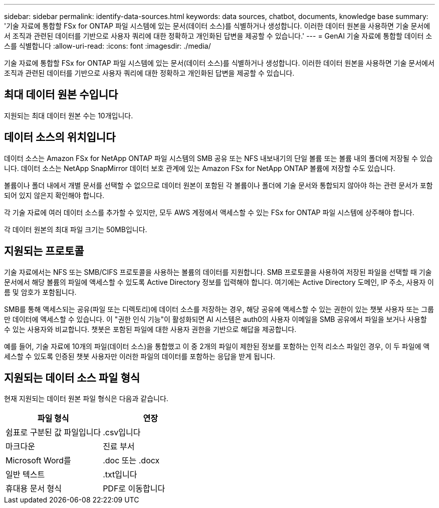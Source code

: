 ---
sidebar: sidebar 
permalink: identify-data-sources.html 
keywords: data sources, chatbot, documents, knowledge base 
summary: '기술 자료에 통합할 FSx for ONTAP 파일 시스템에 있는 문서(데이터 소스)를 식별하거나 생성합니다. 이러한 데이터 원본을 사용하면 기술 문서에서 조직과 관련된 데이터를 기반으로 사용자 쿼리에 대한 정확하고 개인화된 답변을 제공할 수 있습니다.' 
---
= GenAI 기술 자료에 통합할 데이터 소스를 식별합니다
:allow-uri-read: 
:icons: font
:imagesdir: ./media/


[role="lead"]
기술 자료에 통합할 FSx for ONTAP 파일 시스템에 있는 문서(데이터 소스)를 식별하거나 생성합니다. 이러한 데이터 원본을 사용하면 기술 문서에서 조직과 관련된 데이터를 기반으로 사용자 쿼리에 대한 정확하고 개인화된 답변을 제공할 수 있습니다.



== 최대 데이터 원본 수입니다

지원되는 최대 데이터 원본 수는 10개입니다.



== 데이터 소스의 위치입니다

데이터 소스는 Amazon FSx for NetApp ONTAP 파일 시스템의 SMB 공유 또는 NFS 내보내기의 단일 볼륨 또는 볼륨 내의 폴더에 저장될 수 있습니다. 데이터 소스는 NetApp SnapMirror 데이터 보호 관계에 있는 Amazon FSx for NetApp ONTAP 볼륨에 저장할 수도 있습니다.

볼륨이나 폴더 내에서 개별 문서를 선택할 수 없으므로 데이터 원본이 포함된 각 볼륨이나 폴더에 기술 문서와 통합되지 않아야 하는 관련 문서가 포함되어 있지 않은지 확인해야 합니다.

각 기술 자료에 여러 데이터 소스를 추가할 수 있지만, 모두 AWS 계정에서 액세스할 수 있는 FSx for ONTAP 파일 시스템에 상주해야 합니다.

각 데이터 원본의 최대 파일 크기는 50MB입니다.



== 지원되는 프로토콜

기술 자료에서는 NFS 또는 SMB/CIFS 프로토콜을 사용하는 볼륨의 데이터를 지원합니다. SMB 프로토콜을 사용하여 저장된 파일을 선택할 때 기술 문서에서 해당 볼륨의 파일에 액세스할 수 있도록 Active Directory 정보를 입력해야 합니다. 여기에는 Active Directory 도메인, IP 주소, 사용자 이름 및 암호가 포함됩니다.

SMB를 통해 액세스되는 공유(파일 또는 디렉토리)에 데이터 소스를 저장하는 경우, 해당 공유에 액세스할 수 있는 권한이 있는 챗봇 사용자 또는 그룹만 데이터에 액세스할 수 있습니다. 이 "권한 인식 기능"이 활성화되면 AI 시스템은 auth0의 사용자 이메일을 SMB 공유에서 파일을 보거나 사용할 수 있는 사용자와 비교합니다. 챗봇은 포함된 파일에 대한 사용자 권한을 기반으로 해답을 제공합니다.

예를 들어, 기술 자료에 10개의 파일(데이터 소스)을 통합했고 이 중 2개의 파일이 제한된 정보를 포함하는 인적 리소스 파일인 경우, 이 두 파일에 액세스할 수 있도록 인증된 챗봇 사용자만 이러한 파일의 데이터를 포함하는 응답을 받게 됩니다.



== 지원되는 데이터 소스 파일 형식

현재 지원되는 데이터 원본 파일 형식은 다음과 같습니다.

[cols="2*"]
|===
| 파일 형식 | 연장 


| 쉼표로 구분된 값 파일입니다 | .csv입니다 


| 마크다운 | 진료 부서 


| Microsoft Word를 | .doc 또는 .docx 


| 일반 텍스트 | .txt입니다 


| 휴대용 문서 형식 | PDF로 이동합니다 
|===